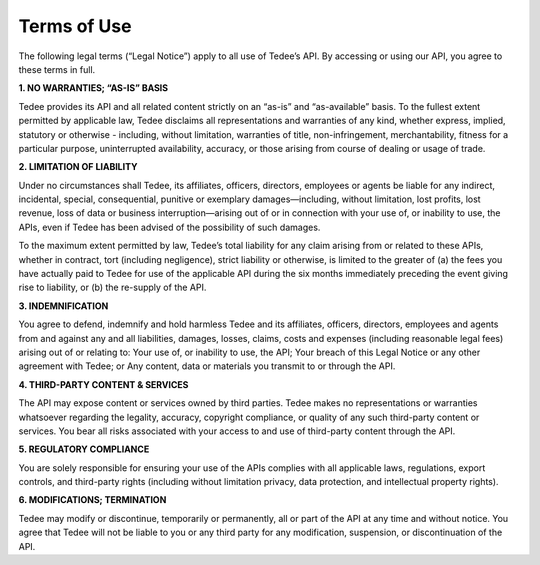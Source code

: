 Terms of Use
============

The following legal terms (“Legal Notice”) apply to all use of Tedee’s API. By accessing or using our API, you agree to these terms in full.

**1. NO WARRANTIES; “AS-IS” BASIS**

Tedee provides its API and all related content strictly on an “as-is” and “as-available” basis. To the fullest extent permitted by applicable law, Tedee disclaims all representations and warranties of any kind, whether express, implied, statutory or otherwise - including, without limitation, warranties of title, non-infringement, merchantability, fitness for a particular purpose, uninterrupted availability, accuracy, or those arising from course of dealing or usage of trade.
 
**2. LIMITATION OF LIABILITY**

Under no circumstances shall Tedee, its affiliates, officers, directors, employees or agents be liable for any indirect, incidental, special, consequential, punitive or exemplary damages—including, without limitation, lost profits, lost revenue, loss of data or business interruption—arising out of or in connection with your use of, or inability to use, the APIs, even if Tedee has been advised of the possibility of such damages.
 
To the maximum extent permitted by law, Tedee’s total liability for any claim arising from or related to these APIs, whether in contract, tort (including negligence), strict liability or otherwise, is limited to the greater of (a) the fees you have actually paid to Tedee for use of the applicable API during the six months immediately preceding the event giving rise to liability, or (b) the re-supply of the API.
 
**3. INDEMNIFICATION**

You agree to defend, indemnify and hold harmless Tedee and its affiliates, officers, directors, employees and agents from and against any and all liabilities, damages, losses, claims, costs and expenses (including reasonable legal fees) arising out of or relating to: Your use of, or inability to use, the API; Your breach of this Legal Notice or any other agreement with Tedee; or Any content, data or materials you transmit to or through the API.

**4. THIRD-PARTY CONTENT & SERVICES**

The API may expose content or services owned by third parties. Tedee makes no representations or warranties whatsoever regarding the legality, accuracy, copyright compliance, or quality of any such third-party content or services. You bear all risks associated with your access to and use of third-party content through the API.
 
**5. REGULATORY COMPLIANCE**

You are solely responsible for ensuring your use of the APIs complies with all applicable laws, regulations, export controls, and third-party rights (including without limitation privacy, data protection, and intellectual property rights).
 
**6. MODIFICATIONS; TERMINATION**

Tedee may modify or discontinue, temporarily or permanently, all or part of the API at any time and without notice. You agree that Tedee will not be liable to you or any third party for any modification, suspension, or discontinuation of the API.

